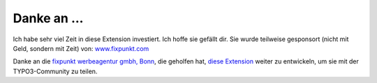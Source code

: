﻿

.. ==================================================
.. FOR YOUR INFORMATION
.. --------------------------------------------------
.. -*- coding: utf-8 -*- with BOM.

.. ==================================================
.. DEFINE SOME TEXTROLES
.. --------------------------------------------------
.. role::   underline
.. role::   typoscript(code)
.. role::   ts(typoscript)
   :class:  typoscript
.. role::   php(code)


Danke an ...
^^^^^^^^^^^^

Ich habe sehr viel Zeit in diese Extension investiert. Ich hoffe sie gefällt dir. Sie wurde teilweise gesponsort (nicht mit Geld, sondern mit Zeit) von:
`www.fixpunkt.com <https://www.fixpunkt.com/>`_

Danke an die
`fixpunkt werbeagentur gmbh, Bonn <https://www.fixpunkt.com/webentwicklung/typo3/>`_, die geholfen hat,
`diese Extension <https://www.fixpunkt.com/webentwicklung/typo3/typo3-extensions/>`_
weiter zu entwickeln, um sie mit der TYPO3-Community zu teilen.